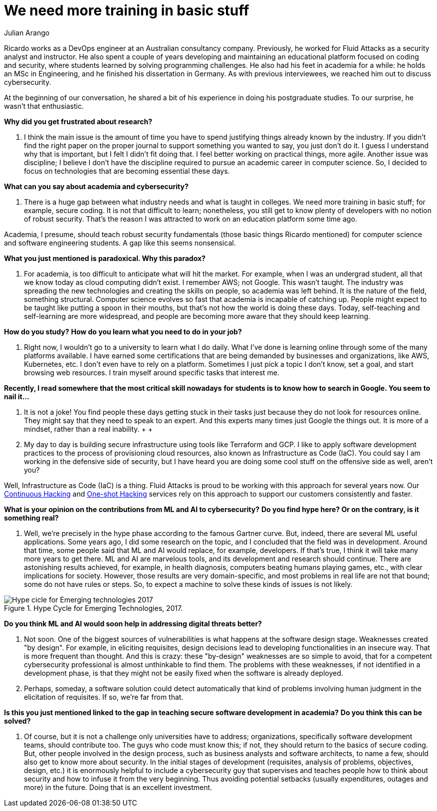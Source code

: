 :slug: training-basic/
:date: 2019-08-15
:subtitle: A chat with Ricardo Yepes. Part 1.
:category: interview
:tags: devops, training, security
:image: cover.png
:alt: Bookshelf with some books
:description: Cybersecurity, academic research, a learning platform, and more; these are some of the endeavors Ricardo Yepes, a DevOps engineer has been into. We spoke to him recently, and he shared his current vision of cybersecurity. Here is the first part of our conversation.
:keywords: Interview, DevOps, Security, Machine Learning, Philosophy, Training
:author: Julian Arango
:writer: jarango
:name: Julian Arango
:about1: Behavioral strategist
:about2: Data scientist in training.

= We need more training in basic stuff

Ricardo works as a +DevOps+ engineer
at an Australian consultancy company.
Previously, he worked for +Fluid Attacks+
as a security analyst and instructor.
He also spent a couple of years developing and maintaining
an educational platform focused on coding and security,
where students learned by solving programming challenges.
He also had his feet in academia for a while:
he holds an +MSc+ in Engineering, and he finished his dissertation in Germany.
As with previous interviewees, we reached him out to discuss cybersecurity.

At the beginning of our conversation,
he shared a bit of his experience in doing his postgraduate studies.
To our surprise, he wasn't that enthusiastic.

*Why did you get frustrated about research?*
[role="fluid-qanda"]
  . I think the main issue is the amount of time
  you have to spend justifying things already known by the industry.
  If you didn't find the right paper on the proper journal
  to support something you wanted to say, you just don't do it.
  I guess I understand why that is important,
  but I felt I didn't fit doing that.
  I feel better working on practical things, more agile.
  Another issue was discipline;
  I believe I don’t have the discipline required
  to pursue an academic career in computer science.
  So, I decided to focus on technologies
  that are becoming essential these days.

*What can you say about academia and cybersecurity?*
[role="fluid-qanda"]
  . There is a huge gap between what industry needs
  and what is taught in colleges.
  We need more training in basic stuff;
  for example, secure coding.
  It is not that difficult to learn;
  nonetheless, you still get to know plenty of developers
  with no notion of robust security.
  That’s the reason I was attracted to work
  on an education platform some time ago.

Academia, I presume, should teach robust security fundamentals
(those basic things Ricardo mentioned)
for computer science and software engineering students.
A gap like this seems nonsensical.

*What you just mentioned is paradoxical. Why this paradox?*
[role="fluid-qanda"]
  . For academia, is too difficult to anticipate what will hit the market.
  For example, when I was an undergrad student,
  all that we know today as cloud computing didn't exist.
  I remember +AWS+; not Google.
  This wasn't taught.
  The industry was spreading the new technologies
  and creating the skills on people,
  so academia was left behind.
  It is the nature of the field, something structural.
  Computer science evolves so fast that academia is incapable of catching up.
  People might expect to be taught like putting a spoon in their mouths,
  but that's not how the world is doing these days.
  Today, self-teaching and self-learning are more widespread,
  and people are becoming more aware that they should keep learning.

*How do you study?*
*How do you learn what you need to do in your job?*
[role="fluid-qanda"]
  . Right now, I wouldn't go to a university to learn what I do daily.
  What I've done is learning online
  through some of the many platforms available.
  I have earned some certifications that are being demanded
  by businesses and organizations, like +AWS+, +Kubernetes+, etc.
  I don't even have to rely on a platform.
  Sometimes I just pick a topic I don't know,
  set a goal, and start browsing web resources.
  I train myself around specific tasks that interest me.

*Recently, I read somewhere that the most critical skill nowadays*
*for students is to know how to search in Google. You seem to nail it...*
[role="fluid-qanda"]
  . It is not a joke!
  You find people these days getting stuck in their tasks
  just because they do not look for resources online.
  They might say that they need to speak to an expert.
  And this experts many times just Google the things out.
  It is more of a mindset, rather than a real inability.
  +
  +
  . My day to day is building secure infrastructure
  using tools like +Terraform+ and +GCP+.
  I like to apply software development practices
  to the process of provisioning cloud resources,
  also known as Infrastructure as Code (+IaC+).
  You could say I am working in the defensive side of security,
  but I have heard you are doing some cool stuff
  on the offensive side as well, aren't you?

Well, Infrastructure as Code (+IaC+) is a thing.
+Fluid Attacks+ is proud to be working with this approach for several years now.
Our [button]#link:../../services/continuous-hacking/[Continuous Hacking]#
and [button]#link:../../services/one-shot-hacking/[One-shot Hacking]# services
rely on this approach to support our customers consistently and faster.

*What is your opinion on the contributions from ML and AI to cybersecurity?*
*Do you find hype here? Or on the contrary, is it something real?*
[role="fluid-qanda"]
  . Well, we’re precisely in the hype phase
  according to the famous Gartner curve.
  But, indeed, there are several +ML+ useful applications.
  Some years ago, I did some research on the topic,
  and I concluded that the field was in development.
  Around that time, some people said that +ML+ and +AI+ would replace,
  for example, developers.
  If that’s true, I think it will take many more years to get there.
  +ML+ and +AI+ are marvelous tools,
  and its development and research should continue.
  There are astonishing results achieved,
  for example, in health diagnosis,
  computers beating humans playing games, etc.,
  with clear implications for society.
  However, those results are very domain-specific,
  and most problems in real life are not that bound;
  some do not have rules or steps.
  So, to expect a machine to solve these kinds of issues is not likely.

.Hype Cycle for Emerging Technologies, 2017.
image::emerging-tech-hc-2017.png[Hype cicle for Emerging technologies 2017]

*Do you think ML and AI would soon help in addressing digital threats better?*
[role="fluid-qanda"]
  . Not soon.
  One of the biggest sources of vulnerabilities
  is what happens at the software design stage.
  Weaknesses created "by design".
  For example, in eliciting requisites,
  design decisions lead to developing functionalities in an insecure way.
  That is more frequent than thought.
  And this is crazy: these "by-design" weaknesses
  are so simple to avoid, that for a competent cybersecurity professional
  is almost unthinkable to find them.
  The problems with these weaknesses,
  if not identified in a development phase,
  is that they might not be easily fixed
  when the software is already deployed.

  . Perhaps, someday, a software solution could detect automatically
  that kind of problems involving human judgment
  in the elicitation of requisites.
  If so, we’re far from that.

*Is this you just mentioned linked to the gap*
*in teaching secure software development in academia?*
*Do you think this can be solved?*
[role="fluid-qanda"]
  . Of course, but it is not a challenge only universities have to address;
  organizations, specifically software development teams,
  should contribute too.
  The guys who code must know this;
  if not, they should return to the basics of secure coding.
  But, other people involved in the design process,
  such as business analysts and software architects,
  to name a few, should also get to know more about security.
  In the initial stages of development
  (requisites, analysis of problems, objectives, design, etc.)
  it is enormously helpful to include a cybersecurity guy
  that supervises and teaches people how to think
  about security and how to infuse it from the very beginning.
  Thus avoiding potential setbacks
  (usually expenditures, outages and more) in the future.
  Doing that is an excellent investment.
